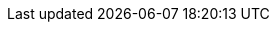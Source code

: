 //attributes data for toy

:image_file: toy_aerosol_eyes.png
:image_folder: pre_rolls
:image_description: An aerosol canister decorated with eyes
:image_artist: Dolly aimage. prompt HM
:image_date: 2024
:image_size: 1

:toy_description: an aerosol canister
:toy_description_prefix: This toy is

:toy_name: Blinding 
:toy_department: aerosols
:toy_wate: 2 kg
:toy_exps: 300
:toy_value: 50
:tech_level: 10
:toy_info: 12h range, 3h radius, 1d10 unit cloud, 2d10 intensity, blind 1d10 minutes
:hardware_xref: aerosols.adoc#_blinding

